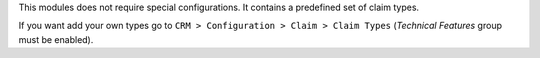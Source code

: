This modules does not require special configurations.
It contains a predefined set of claim types.

If you want add your own types go to ``CRM > Configuration > Claim > Claim Types`` (`Technical Features` group must be enabled).
